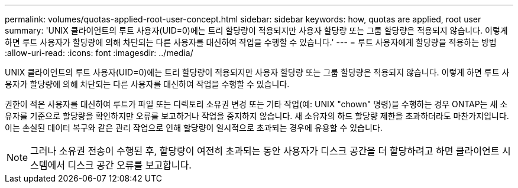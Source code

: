---
permalink: volumes/quotas-applied-root-user-concept.html 
sidebar: sidebar 
keywords: how, quotas are applied, root user 
summary: 'UNIX 클라이언트의 루트 사용자(UID=0)에는 트리 할당량이 적용되지만 사용자 할당량 또는 그룹 할당량은 적용되지 않습니다. 이렇게 하면 루트 사용자가 할당량에 의해 차단되는 다른 사용자를 대신하여 작업을 수행할 수 있습니다.' 
---
= 루트 사용자에게 할당량을 적용하는 방법
:allow-uri-read: 
:icons: font
:imagesdir: ../media/


[role="lead"]
UNIX 클라이언트의 루트 사용자(UID=0)에는 트리 할당량이 적용되지만 사용자 할당량 또는 그룹 할당량은 적용되지 않습니다. 이렇게 하면 루트 사용자가 할당량에 의해 차단되는 다른 사용자를 대신하여 작업을 수행할 수 있습니다.

권한이 적은 사용자를 대신하여 루트가 파일 또는 디렉토리 소유권 변경 또는 기타 작업(예: UNIX "chown" 명령)을 수행하는 경우 ONTAP는 새 소유자를 기준으로 할당량을 확인하지만 오류를 보고하거나 작업을 중지하지 않습니다. 새 소유자의 하드 할당량 제한을 초과하더라도 마찬가지입니다. 이는 손실된 데이터 복구와 같은 관리 작업으로 인해 할당량이 일시적으로 초과되는 경우에 유용할 수 있습니다.

[NOTE]
====
그러나 소유권 전송이 수행된 후, 할당량이 여전히 초과되는 동안 사용자가 디스크 공간을 더 할당하려고 하면 클라이언트 시스템에서 디스크 공간 오류를 보고합니다.

====
